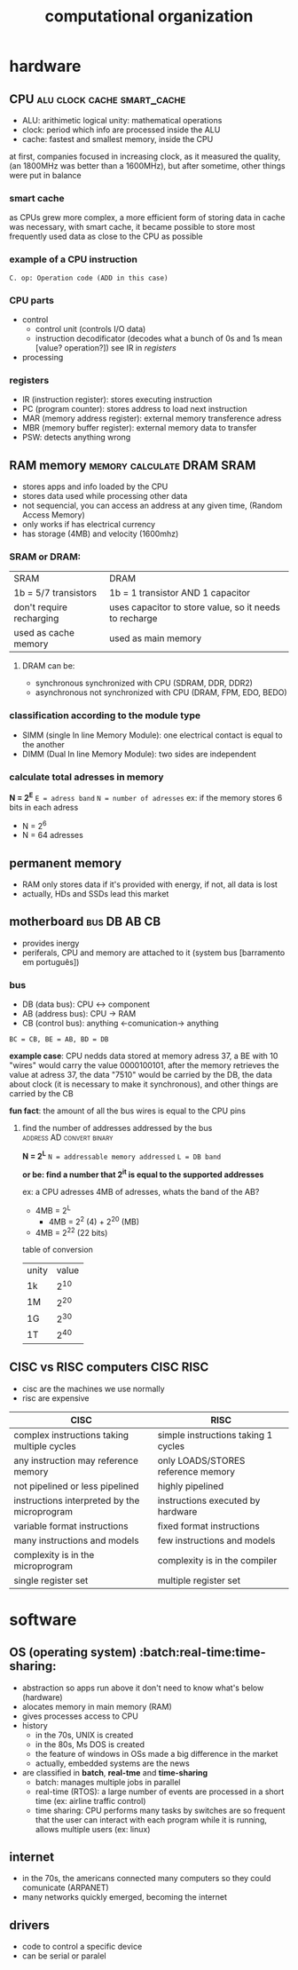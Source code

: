 #+TITLE:computational organization

* hardware

** CPU :alu:clock:cache:smart_cache:
+ ALU: arithimetic logical unity: mathematical operations
+ clock: period which info are processed inside the ALU
+ cache: fastest and smallest memory, inside the CPU
at first, companies focused in increasing clock, as it measured the quality,
(an 1800MHz was better than a 1600MHz),
but after sometime, other things were put in balance

*** smart cache
as CPUs grew more complex, a more efficient form of storing data in cache was necessary,
with smart cache, it became possible to store most frequently used data as close to the
CPU as possible

*** example of a CPU instruction
[[./images/cpu_instruction.jpg]]
=C. op: Operation code (ADD in this case)=

*** CPU parts
+ control
  + control unit (controls I/O data)
  + instruction decodificator (decodes what a bunch of 0s and 1s mean [value? operation?])
    see IR in [[*registers][registers]]
+ processing

*** registers
+ IR (instruction register): stores executing instruction
+ PC (program counter): stores address to load next instruction
+ MAR (memory address register): external memory transference adress
+ MBR (memory buffer register): external memory data to transfer
+ PSW: detects anything wrong


** RAM memory :memory:calculate:DRAM:SRAM:
+ stores apps and info loaded by the CPU
+ stores data used while processing other data
+ not sequencial, you can access an address at any given time, (Random Access Memory)
+ only works if has electrical currency
+ has storage (4MB) and velocity (1600mhz)

*** SRAM or DRAM:
| SRAM                     | DRAM                                                   |
| 1b = 5/7 transistors     | 1b = 1 transistor AND 1 capacitor                      |
| don't require recharging | uses capacitor to store value, so it needs to recharge |
| used as cache memory     | used as main memory                                    |

**** DRAM can be:
+ synchronous
  synchronized with CPU (SDRAM, DDR, DDR2)
+ asynchronous
  not synchronized with CPU (DRAM, FPM, EDO, BEDO)

*** classification according to the module type
+ SIMM (single In line Memory Module): one electrical contact is equal to the another
+ DIMM (Dual In line Memory Module): two sides are independent

*** calculate total adresses in memory
*N = 2^E*
=E = adress band=
=N = number of adresses=
ex: if the memory stores 6 bits in each adress
  + N = 2^6
  + N = 64 adresses


** permanent memory
+ RAM only stores data if it's provided with energy, if not, all data is lost
+ actually, HDs and SSDs lead this market


** motherboard :bus:DB:AB:CB:
+ provides inergy
+ periferals, CPU and memory are attached to it (system bus [barramento em português])

*** bus
+ DB (data bus): CPU <-> component
+ AB (address bus): CPU -> RAM
+ CB (control bus): anything <-comunication-> anything

[[./images/bus.jpg]]
=BC = CB, BE = AB, BD = DB=

*example case*: CPU nedds data stored at memory adress 37, a BE with 10 "wires"
would carry the value 0000100101, after the memory retrieves the value at adress 37,
the data "7510" would be carried by the DB, the data about clock (it is necessary to make it synchronous),
and other things are carried by the CB

*fun fact*: the amount of all the bus wires is equal to the CPU pins

**** find the number of addresses addressed by the bus :address:AD:convert:binary:
*N = 2^L*
=N = addressable memory addressed=
=L = DB band=

*or be: find a number that 2^it is equal to the supported addresses*

ex: a CPU adresses 4MB of adresses, whats the band of the AB?
+ 4MB = 2^L
  + 4MB = 2^2 (4) + 2^20 (MB)
+ 4MB = 2^22 (22 bits)

table of conversion
| unity | value |
| 1k    |   2^10 |
| 1M    |   2^20 |
| 1G    |   2^30 |
| 1T    | 2^40   |



** CISC vs RISC computers :CISC:RISC:
+ cisc are the machines we use normally
+ risc are expensive

| CISC                                         | RISC                                |
|----------------------------------------------+-------------------------------------|
| complex instructions taking multiple cycles  | simple instructions taking 1 cycles |
| any instruction may reference memory         | only LOADS/STORES reference memory  |
| not pipelined or less pipelined              | highly pipelined                    |
| instructions interpreted by the microprogram | instructions executed by hardware   |
| variable format instructions                 | fixed format instructions           |
| many instructions and models                 | few instructions and models         |
| complexity is in the microprogram            | complexity is in the compiler       |
| single register set                          | multiple register set               |
|----------------------------------------------+-------------------------------------+


* software

** OS (operating system) :batch:real-time:time-sharing:
+ abstraction so apps run above it don't need to know what's below (hardware)
+ alocates memory in main memory (RAM)
+ gives processes access to CPU
+ history
  + in the 70s, UNIX is created
  + in the 80s, Ms DOS is created
  + the feature of windows in OSs made a big difference in the market
  + actually, embedded systems are the news
+ are classified in *batch*, *real-tme* and *time-sharing*
  + batch: manages multiple jobs in parallel
  + real-time (RTOS): a large number of events are processed in a short time (ex: airline traffic control)
  + time sharing: CPU performs many tasks by switches are so frequent that
    the user can interact with each program while it is running, allows multiple users (ex: linux)


** internet
+ in the 70s, the americans connected many computers so they could comunicate (ARPANET)
+ many networks quickly emerged, becoming the internet


** drivers
+ code to control a specific device
+ can be serial or paralel
  [[./images/paralel_serial_drivers.jpg]]
